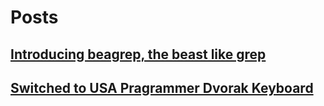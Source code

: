
* Posts
** [[file:/home/bhj/windows-config/org/beagle-grep-readme.org][Introducing beagrep, the beast like grep]]
   :PROPERTIES:
   :POSTID:   46
   :POST_DATE: 20110929T08:05:52+0000
   :Published: Yes
   :END:
** [[file:/home/bhj/windows-config/org/my-programmer-dvorak.org][Switched to USA Pragrammer Dvorak Keyboard]]
   :PROPERTIES:
   :POSTID:   44
   :POST_DATE: 20110929T07:58:00+0000
   :Published: Yes
   :END:

